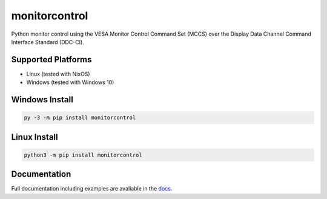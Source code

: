 monitorcontrol
##############

|PyPi Version| |Build Status| |Documentation Status| |Coverage Status| |Black|

Python monitor control using the VESA Monitor Control Command Set (MCCS)
over the Display Data Channel Command Interface Standard (DDC-CI).

Supported Platforms
*******************
-  Linux (tested with NixOS)
-  Windows (tested with Windows 10)

Windows Install
***************

.. code-block:: bash

   py -3 -m pip install monitorcontrol

Linux Install
*************

.. code-block:: bash

   python3 -m pip install monitorcontrol

Documentation
*************

Full documentation including examples are avaliable in the `docs <https://newam.github.io/monitorcontrol>`__.

.. |PyPi Version| image:: https://badge.fury.io/py/monitorcontrol.svg
   :target: https://badge.fury.io/py/monitorcontrol
.. |Build Status| image:: https://travis-ci.com/newAM/monitorcontrol.svg?branch=master
   :target: https://travis-ci.com/newAM/monitorcontrol
.. |Coverage Status| image:: https://coveralls.io/repos/github/newAM/monitorcontrol/badge.svg?branch=master
   :target: https://coveralls.io/github/newAM/monitorcontrol?branch=master
.. |Documentation Status| image:: https://img.shields.io/badge/docs-latest-blue
   :target: https://newam.github.io/monitorcontrol
.. |Black| image:: https://img.shields.io/badge/code%20style-black-000000.svg
   :target: https://github.com/psf/black
